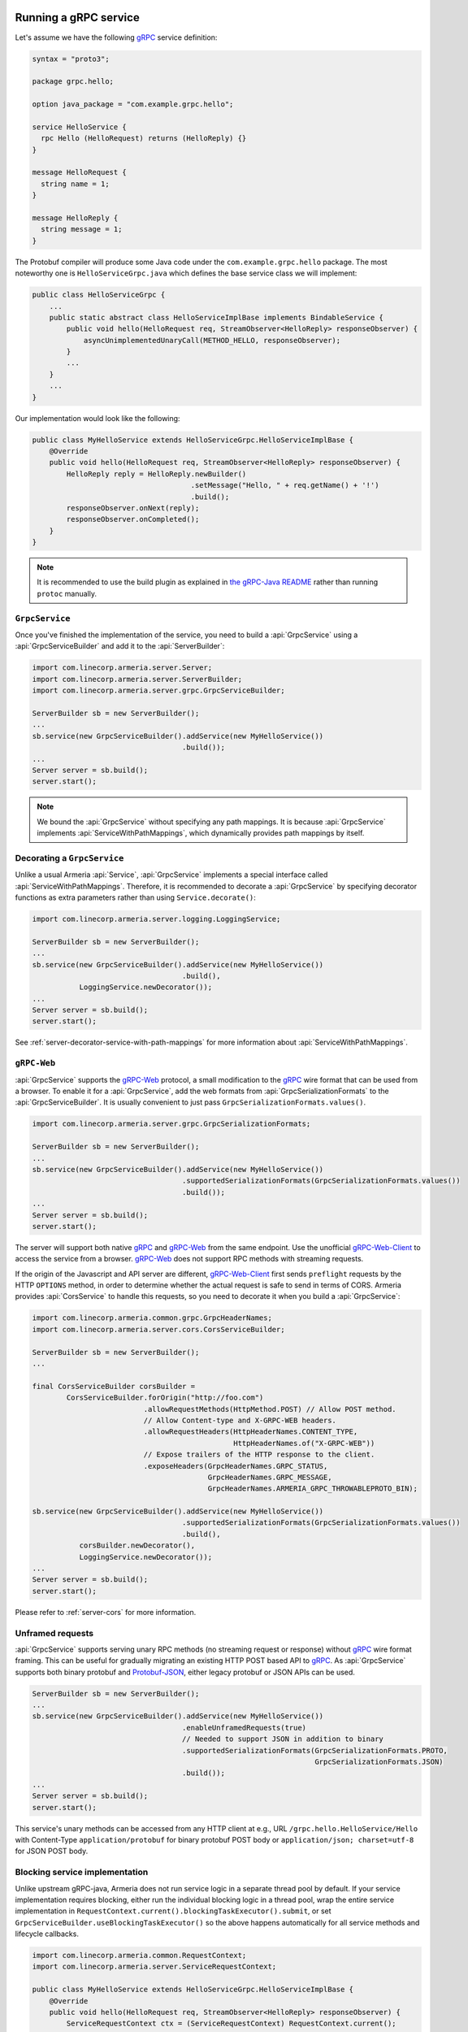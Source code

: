 .. _gRPC: https://grpc.io/
.. _gRPC-Web: https://github.com/grpc/grpc/blob/master/doc/PROTOCOL-WEB.md
.. _gRPC-Web-Client: https://github.com/improbable-eng/grpc-web
.. _protobuf-gradle-plugin: https://github.com/google/protobuf-gradle-plugin
.. _Protobuf-JSON: https://developers.google.com/protocol-buffers/docs/proto3#json
.. _the gRPC-Java README: https://github.com/grpc/grpc-java/blob/master/README.md#download

.. _server-grpc:

Running a gRPC service
======================

Let's assume we have the following gRPC_ service definition:

.. code-block:: protobuf

    syntax = "proto3";

    package grpc.hello;

    option java_package = "com.example.grpc.hello";

    service HelloService {
      rpc Hello (HelloRequest) returns (HelloReply) {}
    }

    message HelloRequest {
      string name = 1;
    }

    message HelloReply {
      string message = 1;
    }

The Protobuf compiler will produce some Java code under the ``com.example.grpc.hello`` package.
The most noteworthy one is ``HelloServiceGrpc.java`` which defines the base service class we will implement:

.. code-block:: java

    public class HelloServiceGrpc {
        ...
        public static abstract class HelloServiceImplBase implements BindableService {
            public void hello(HelloRequest req, StreamObserver<HelloReply> responseObserver) {
                asyncUnimplementedUnaryCall(METHOD_HELLO, responseObserver);
            }
            ...
        }
        ...
    }

Our implementation would look like the following:

.. code-block:: java

    public class MyHelloService extends HelloServiceGrpc.HelloServiceImplBase {
        @Override
        public void hello(HelloRequest req, StreamObserver<HelloReply> responseObserver) {
            HelloReply reply = HelloReply.newBuilder()
                                         .setMessage("Hello, " + req.getName() + '!')
                                         .build();
            responseObserver.onNext(reply);
            responseObserver.onCompleted();
        }
    }

.. note::

    It is recommended to use the build plugin as explained in `the gRPC-Java README`_ rather than
    running ``protoc`` manually.

``GrpcService``
---------------

Once you've finished the implementation of the service, you need to build a :api:`GrpcService` using
a :api:`GrpcServiceBuilder` and add it to the :api:`ServerBuilder`:

.. code-block:: java

    import com.linecorp.armeria.server.Server;
    import com.linecorp.armeria.server.ServerBuilder;
    import com.linecorp.armeria.server.grpc.GrpcServiceBuilder;

    ServerBuilder sb = new ServerBuilder();
    ...
    sb.service(new GrpcServiceBuilder().addService(new MyHelloService())
                                       .build());
    ...
    Server server = sb.build();
    server.start();

.. note::

    We bound the :api:`GrpcService` without specifying any path mappings. It is because :api:`GrpcService`
    implements :api:`ServiceWithPathMappings`, which dynamically provides path mappings by itself.

.. _server-grpc-decorator:

Decorating a ``GrpcService``
----------------------------

Unlike a usual Armeria :api:`Service`, :api:`GrpcService` implements a special interface called
:api:`ServiceWithPathMappings`. Therefore, it is recommended to decorate a :api:`GrpcService` by specifying
decorator functions as extra parameters rather than using ``Service.decorate()``:

.. code-block:: java

    import com.linecorp.armeria.server.logging.LoggingService;

    ServerBuilder sb = new ServerBuilder();
    ...
    sb.service(new GrpcServiceBuilder().addService(new MyHelloService())
                                       .build(),
               LoggingService.newDecorator());
    ...
    Server server = sb.build();
    server.start();

See :ref:`server-decorator-service-with-path-mappings` for more information about :api:`ServiceWithPathMappings`.

``gRPC-Web``
------------

:api:`GrpcService` supports the gRPC-Web_ protocol, a small modification to the gRPC_ wire format
that can be used from a browser. To enable it for a :api:`GrpcService`, add the web formats from
:api:`GrpcSerializationFormats` to the :api:`GrpcServiceBuilder`. It is usually convenient
to just pass ``GrpcSerializationFormats.values()``.

.. code-block:: java

    import com.linecorp.armeria.server.grpc.GrpcSerializationFormats;

    ServerBuilder sb = new ServerBuilder();
    ...
    sb.service(new GrpcServiceBuilder().addService(new MyHelloService())
                                       .supportedSerializationFormats(GrpcSerializationFormats.values())
                                       .build());
    ...
    Server server = sb.build();
    server.start();

The server will support both native gRPC_ and gRPC-Web_ from the same endpoint. Use the unofficial
gRPC-Web-Client_ to access the service from a browser. gRPC-Web_ does not support RPC methods with streaming
requests.

If the origin of the Javascript and API server are different, gRPC-Web-Client_ first sends ``preflight``
requests by the HTTP ``OPTIONS`` method, in order to determine whether the actual request is safe to send
in terms of CORS. Armeria provides :api:`CorsService` to handle this requests, so you need to decorate it when
you build a :api:`GrpcService`:

.. code-block:: java

    import com.linecorp.armeria.common.grpc.GrpcHeaderNames;
    import com.linecorp.armeria.server.cors.CorsServiceBuilder;

    ServerBuilder sb = new ServerBuilder();
    ...

    final CorsServiceBuilder corsBuilder =
            CorsServiceBuilder.forOrigin("http://foo.com")
                              .allowRequestMethods(HttpMethod.POST) // Allow POST method.
                              // Allow Content-type and X-GRPC-WEB headers.
                              .allowRequestHeaders(HttpHeaderNames.CONTENT_TYPE,
                                                   HttpHeaderNames.of("X-GRPC-WEB"))
                              // Expose trailers of the HTTP response to the client.
                              .exposeHeaders(GrpcHeaderNames.GRPC_STATUS,
                                             GrpcHeaderNames.GRPC_MESSAGE,
                                             GrpcHeaderNames.ARMERIA_GRPC_THROWABLEPROTO_BIN);

    sb.service(new GrpcServiceBuilder().addService(new MyHelloService())
                                       .supportedSerializationFormats(GrpcSerializationFormats.values())
                                       .build(),
               corsBuilder.newDecorator(),
               LoggingService.newDecorator());
    ...
    Server server = sb.build();
    server.start();

Please refer to :ref:`server-cors` for more information.

Unframed requests
-----------------

:api:`GrpcService` supports serving unary RPC methods (no streaming request or response) without
gRPC_ wire format framing. This can be useful for gradually migrating an existing HTTP POST based API to gRPC_.
As :api:`GrpcService` supports both binary protobuf and Protobuf-JSON_, either legacy protobuf or JSON APIs
can be used.

.. code-block:: java

    ServerBuilder sb = new ServerBuilder();
    ...
    sb.service(new GrpcServiceBuilder().addService(new MyHelloService())
                                       .enableUnframedRequests(true)
                                       // Needed to support JSON in addition to binary
                                       .supportedSerializationFormats(GrpcSerializationFormats.PROTO,
                                                                      GrpcSerializationFormats.JSON)
                                       .build());
    ...
    Server server = sb.build();
    server.start();

This service's unary methods can be accessed from any HTTP client at e.g., URL ``/grpc.hello.HelloService/Hello``
with Content-Type ``application/protobuf`` for binary protobuf POST body or ``application/json; charset=utf-8``
for JSON POST body.

Blocking service implementation
-------------------------------

Unlike upstream gRPC-java, Armeria does not run service logic in a separate thread pool by default. If your
service implementation requires blocking, either run the individual blocking logic in a thread pool, wrap the
entire service implementation in ``RequestContext.current().blockingTaskExecutor().submit``, or set
``GrpcServiceBuilder.useBlockingTaskExecutor()`` so the above happens automatically for all service methods
and lifecycle callbacks.

.. code-block:: java

    import com.linecorp.armeria.common.RequestContext;
    import com.linecorp.armeria.server.ServiceRequestContext;

    public class MyHelloService extends HelloServiceGrpc.HelloServiceImplBase {
        @Override
        public void hello(HelloRequest req, StreamObserver<HelloReply> responseObserver) {
            ServiceRequestContext ctx = (ServiceRequestContext) RequestContext.current();
            ctx.blockingTaskExecutor().submit(() -> {
                Thread.sleep(10000);
                HelloReply reply = HelloReply.newBuilder()
                                             .setMessage("Hello, " + req.getName() + '!')
                                             .build();
                responseObserver.onNext(reply);
                responseObserver.onCompleted();
            });
        }
    }

.. code-block:: java

    import com.linecorp.armeria.common.RequestContext;
    import com.linecorp.armeria.server.ServiceRequestContext;
    import com.linecorp.armeria.server.grpc.GrpcServiceBuilder;

    public class MyHelloService extends HelloServiceGrpc.HelloServiceImplBase {
        @Override
        public void hello(HelloRequest req, StreamObserver<HelloReply> responseObserver) {
            Thread.sleep(10000);
            HelloReply reply = HelloReply.newBuilder()
                                         .setMessage("Hello, " + req.getName() + '!')
                                         .build();
            responseObserver.onNext(reply);
            responseObserver.onCompleted();
        }
    }

    ServerBuilder sb = new ServerBuilder();
    sb.service(new GrpcServiceBuilder().addService(new MyHelloService())
                                       // All service methods will be run within
                                       // the blocking executor.
                                       .useBlockingTaskExecutor(true)
                                       .build());

Exception propagation
=====================

It can be very useful to enable ``Flags.verboseResponses()`` in your server by specifying the
``-Dcom.linecorp.armeria.verboseResponses=true`` system property, which will automatically return
information about an exception thrown in the server to gRPC clients. Armeria clients will automatically
convert it back into an exception for structured logging, etc. This response will include information about
the actual source code in the server - make sure it is safe to send such potentially sensitive information
to all your clients before enabling this flag!

See more details at :ref:`client-grpc`.

See also
--------

- :ref:`client-grpc`
